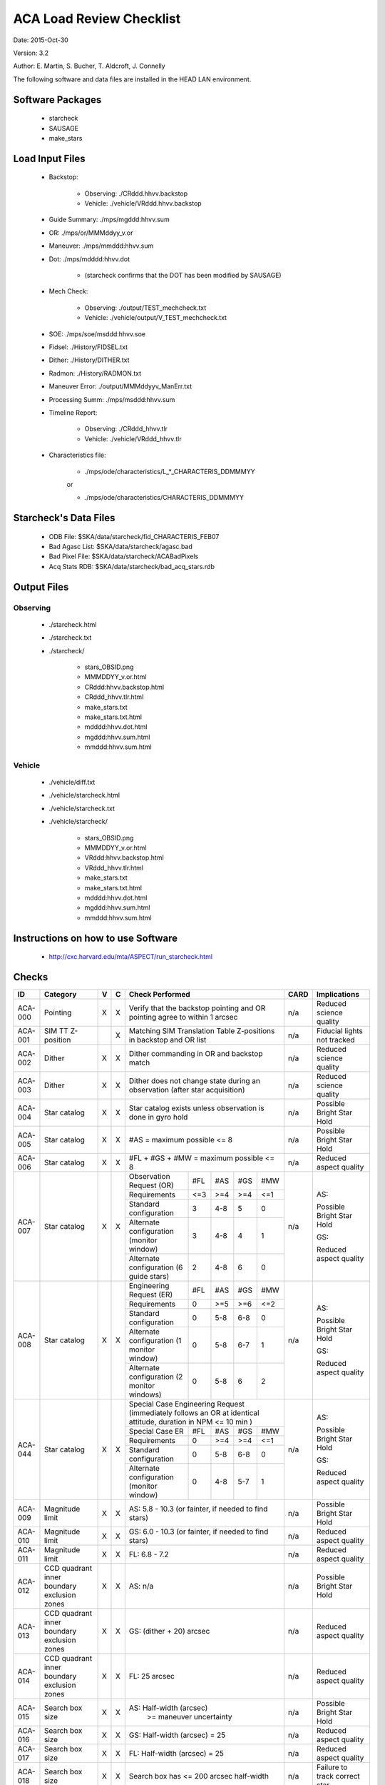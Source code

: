 ========================= 
ACA Load Review Checklist
========================= 

.. Please make all changes to the reStructured Text version of this
   file in the starcheck git project


Date: 2015-Oct-30

Version: 3.2

Author: E. Martin, S. Bucher, T. Aldcroft, J. Connelly

The following software and data files are installed in the HEAD LAN
environment.

Software Packages
-----------------
 
  - starcheck

  - SAUSAGE

  - make_stars

Load Input Files
----------------

  - Backstop: 

     * Observing: ./CRddd.hhvv.backstop

     * Vehicle: ./vehicle/VRddd.hhvv.backstop

  - Guide Summary: ./mps/mgddd:hhvv.sum

  - OR: ./mps/or/MMMddyy_v.or

  - Maneuver: ./mps/mmddd:hhvv.sum

  - Dot: ./mps/mdddd:hhvv.dot

      *  (starcheck confirms that the DOT has been modified by SAUSAGE)

  - Mech Check: 

      * Observing: ./output/TEST_mechcheck.txt

      * Vehicle: ./vehicle/output/V_TEST_mechcheck.txt

  - SOE: ./mps/soe/msddd:hhvv.soe

  - Fidsel: ./History/FIDSEL.txt

  - Dither: ./History/DITHER.txt

  - Radmon: ./History/RADMON.txt

  - Maneuver Error: ./output/MMMddyyv_ManErr.txt

  - Processing Summ: ./mps/msddd:hhvv.sum

  - Timeline Report:

      * Observing: ./CRddd_hhvv.tlr

      * Vehicle: ./vehicle/VRddd_hhvv.tlr

  - Characteristics file:

      * ./mps/ode/characteristics/L_*_CHARACTERIS_DDMMMYY

      or

      * ./mps/ode/characteristics/CHARACTERIS_DDMMMYY

Starcheck's Data Files
----------------------

  - ODB File: $SKA/data/starcheck/fid_CHARACTERIS_FEB07
 
  - Bad Agasc List: $SKA/data/starcheck/agasc.bad
 
  - Bad Pixel File: $SKA/data/starcheck/ACABadPixels
 
  - Acq Stats RDB: $SKA/data/starcheck/bad_acq_stars.rdb


Output Files
------------

Observing
~~~~~~~~~  

  - ./starcheck.html

  - ./starcheck.txt

  - ./starcheck/
 
      - stars_OBSID.png
 
      - MMMDDYY_v.or.html
 
      - CRddd:hhvv.backstop.html

      - CRddd_hhvv.tlr.html
 
      - make_stars.txt
 
      - make_stars.txt.html
 
      - mdddd:hhvv.dot.html
 
      - mgddd:hhvv.sum.html
 
      - mmddd:hhvv.sum.html

Vehicle
~~~~~~~

  - ./vehicle/diff.txt

  - ./vehicle/starcheck.html
 
  - ./vehicle/starcheck.txt

  - ./vehicle/starcheck/
 
      - stars_OBSID.png
 
      - MMMDDYY_v.or.html
 
      - VRddd:hhvv.backstop.html

      - VRddd_hhvv.tlr.html
 
      - make_stars.txt
 
      - make_stars.txt.html
 
      - mdddd:hhvv.dot.html
 
      - mgddd:hhvv.sum.html
 
      - mmddd:hhvv.sum.html



Instructions on how to use Software
-----------------------------------

  - http://cxc.harvard.edu/mta/ASPECT/run_starcheck.html



Checks
------

+-------+------------------+-+-+-------------------------------------------+----+----------------+
|ID     |Category          |V|C|Check Performed                            |CARD|Implications    |
+=======+==================+=+=+===========================================+====+================+
|ACA-000|Pointing          |X|X|Verify that the backstop pointing and OR   |n/a |Reduced science |
|       |                  | | |pointing agree to within 1 arcsec          |    |quality         |
+-------+------------------+-+-+-------------------------------------------+----+----------------+
|ACA-001|SIM TT Z-position | |X|Matching SIM Translation Table Z-positions |n/a |Fiducial lights |
|       |                  | | |in backstop and OR list                    |    |not tracked     |
+-------+------------------+-+-+-------------------------------------------+----+----------------+
|ACA-002|Dither            |X|X|Dither commanding in OR and backstop match |n/a |Reduced science |
|       |                  | | |                                           |    |quality         |
+-------+------------------+-+-+-------------------------------------------+----+----------------+
|ACA-003|Dither            |X|X|Dither does not change state during an     |n/a |Reduced science |
|       |                  | | |observation (after star acquisition)       |    |quality         |
+-------+------------------+-+-+-------------------------------------------+----+----------------+
|ACA-004|Star catalog      |X|X|Star catalog exists unless observation is  |n/a |Possible Bright |
|       |                  | | |done in gyro hold                          |    |Star Hold       |
+-------+------------------+-+-+-------------------------------------------+----+----------------+
|ACA-005|Star catalog      |X|X|#AS = maximum possible <= 8                |n/a |Possible Bright |
|       |                  | | |                                           |    |Star Hold       |
+-------+------------------+-+-+-------------------------------------------+----+----------------+
|ACA-006|Star catalog      |X|X|#FL + #GS + #MW = maximum possible <= 8    |n/a |Reduced aspect  |
|       |                  | | |                                           |    |quality         |
+-------+------------------+-+-+--------------------+------+-----+----+----+----+----------------+
|       |                  |X|X|Observation Request | #FL  | #AS |#GS |#MW |    |                |
|       |                  | | |(OR)                |      |     |    |    |    |                |
|       |                  | | +--------------------+------+-----+----+----+    |AS:             |
|       |                  | | |Requirements        | <=3  | >=4 |>=4 |<=1 |    |                |
|       |                  | | +--------------------+------+-----+----+----+    |Possible Bright |
|       |                  | | |Standard            |  3   | 4-8 | 5  | 0  |    |Star Hold       |
|       |                  | | |configuration       |      |     |    |    |    |                |
|ACA-007|Star catalog      | | +--------------------+------+-----+----+----+n/a |                |
|       |                  | | |Alternate           |  3   | 4-8 | 4  | 1  |    |                |
|       |                  | | |configuration       |      |     |    |    |    |GS:             |
|       |                  | | |(monitor window)    |      |     |    |    |    |                |
|       |                  | | +--------------------+------+-----+----+----+    |Reduced aspect  |
|       |                  | | |Alternate           |  2   | 4-8 | 6  | 0  |    |quality         |
|       |                  | | |configuration (6    |      |     |    |    |    |                |
|       |                  | | |guide stars)        |      |     |    |    |    |                |
+-------+------------------+-+-+--------------------+------+-----+----+----+----+----------------+
|       |                  |X|X|Engineering Request | #FL  | #AS |#GS |#MW |    |                |
|       |                  | | |(ER)                |      |     |    |    |    |                |
|       |                  | | +--------------------+------+-----+----+----+    |AS:             |
|       |                  | | |Requirements        |  0   | >=5 |>=6 |<=2 |    |                |
|       |                  | | +--------------------+------+-----+----+----+    |Possible Bright |
|       |                  | | |Standard            |  0   | 5-8 |6-8 | 0  |    |Star Hold       |
|       |                  | | |configuration       |      |     |    |    |    |                |
|ACA-008|Star catalog      | | +--------------------+------+-----+----+----+n/a |                |
|       |                  | | |Alternate           |  0   | 5-8 |6-7 | 1  |    |                |
|       |                  | | |configuration (1    |      |     |    |    |    |GS:             |
|       |                  | | |monitor window)     |      |     |    |    |    |                |
|       |                  | | +--------------------+------+-----+----+----+    |Reduced aspect  |
|       |                  | | |Alternate           |  0   | 5-8 | 6  | 2  |    |quality         |
|       |                  | | |configuration (2    |      |     |    |    |    |                |
|       |                  | | |monitor windows)    |      |     |    |    |    |                |
+-------+------------------+-+-+--------------------+------+-----+----+----+----+----------------+
|       |                  |X|X|Special Case Engineering Request           |    |                |
|       |                  | | |(immediately follows an OR at identical    |    |                |
|       |                  | | |attitude, duration in NPM <= 10 min )      |    |                |
|       |                  | | +--------------------+------+-----+----+----+    |AS:             |
|       |                  | | |Special Case ER     | #FL  | #AS |#GS |#MW |    |                |
|       |                  | | |                    |      |     |    |    |    |Possible Bright |
|       |                  | | +--------------------+------+-----+----+----+    |Star Hold       |
|ACA-044|Star catalog      | | |Requirements        |  0   | >=4 |>=4 |<=1 |n/a |                |
|       |                  | | +--------------------+------+-----+----+----+    |GS:             |                
|       |                  | | |Standard            |  0   | 5-8 |6-8 | 0  |    |                |
|       |                  | | |configuration       |      |     |    |    |    |Reduced aspect  |
|       |                  | | +--------------------+------+-----+----+----+    |quality         |
|       |                  | | |Alternate           |  0   | 4-8 |5-7 | 1  |    |                |
|       |                  | | |configuration       |      |     |    |    |    |                |
|       |                  | | |(monitor window)    |      |     |    |    |    |                |
+-------+------------------+-+-+--------------------+------+-----+----+----+----+----------------+
|ACA-009|Magnitude limit   |X|X|AS: 5.8 - 10.3 (or fainter, if needed to   |n/a |Possible Bright |
|       |                  | | |find stars)                                |    |Star Hold       |
+-------+------------------+-+-+-------------------------------------------+----+----------------+
|ACA-010|Magnitude limit   |X|X|GS: 6.0 - 10.3 (or fainter, if needed to   |n/a |Reduced aspect  |
|       |                  | | |find stars)                                |    |quality         |
+-------+------------------+-+-+-------------------------------------------+----+----------------+
|ACA-011|Magnitude limit   |X|X|FL: 6.8 - 7.2                              |n/a |Reduced aspect  |
|       |                  | | |                                           |    |quality         |
+-------+------------------+-+-+-------------------------------------------+----+----------------+
|       |CCD quadrant inner|X|X|                                           |    |Possible Bright |
|ACA-012|boundary exclusion| | |AS: n/a                                    |n/a |Star Hold       |
|       |zones             | | |                                           |    |                |
+-------+------------------+-+-+-------------------------------------------+----+----------------+
|       |CCD quadrant inner|X|X|                                           |    |Reduced aspect  |
|ACA-013|boundary exclusion| | |GS: (dither + 20) arcsec                   |n/a |quality         |
|       |zones             | | |                                           |    |                |
+-------+------------------+-+-+-------------------------------------------+----+----------------+
|       |CCD quadrant inner|X|X|                                           |    |Reduced aspect  |
|ACA-014|boundary exclusion| | |FL: 25 arcsec                              |n/a |quality         |
|       |zones             | | |                                           |    |                |
+-------+------------------+-+-+-------------------------------------------+----+----------------+
|ACA-015|Search box size   |X|X|AS: Half-width (arcsec)                    |n/a |Possible Bright |
|       |                  | | |       >= maneuver uncertainty             |    |Star Hold       |
+-------+------------------+-+-+-------------------------------------------+----+----------------+
|ACA-016|Search box size   |X|X|GS: Half-width (arcsec) = 25               |n/a |Reduced aspect  |
|       |                  | | |                                           |    |quality         |
+-------+------------------+-+-+-------------------------------------------+----+----------------+
|ACA-017|Search box size   |X|X|FL: Half-width (arcsec) = 25               |n/a |Reduced aspect  |
|       |                  | | |                                           |    |quality         |
+-------+------------------+-+-+-------------------------------------------+----+----------------+
|ACA-018|Search box size   |X|X|Search box has <= 200 arcsec half-width    |n/a |Failure to track|
|       |                  | | |                                           |    |correct star    |
+-------+------------------+-+-+-------------------------------------------+----+----------------+
|ACA-019|ACA field-of-view |X|X|AS: Y,Z at least (half-width + dither)     |n/a |Possible Bright |
|       |limits            | | |inside field-of-view limits                |    |Star Hold       |
+-------+------------------+-+-+-------------------------------------------+----+----------------+
|ACA-020|ACA field-of-view |X|X|GS: Y,Z at least (half-width + dither)     |n/a |Reduced aspect  |
|       |limits            | | |inside field-of-view limits                |    |quality         |
+-------+------------------+-+-+-------------------------------------------+----+----------------+
|ACA-021|ACA field-of-view |X|X|FL: Z at least half-width inside           |n/a |Reduced aspect  |
|       |limits            | | |field-of-view limits                       |    |quality         |
+-------+------------------+-+-+-------------------------------------------+----+----------------+
|       |                  |X|X|AS: spoiled by another object brighter than|    |Possible Bright |
|ACA-022|Spoiler stars     | | |mag(AS) + 0.2, that lies closer than       |n/a |Star Hold       |
|       |                  | | |maneuver uncertainty to the AS search box  |    |                |
+-------+------------------+-+-+-------------------------------------------+----+----------------+
|       |                  |X|X|GS: spoiled by another object brighter than|    |Reduced aspect  |
|ACA-023|Spoiler stars     | | |mag(GS) + 0.2, that lies closer than       |n/a |quality         |
|       |                  | | |maneuver uncertainty to the GS search box  |    |                |
+-------+------------------+-+-+-------------------------------------------+----+----------------+
|       |                  | |X|FL: spoiled by another object brighter than|    |Reduced aspect  |
|ACA-024|Spoiler stars     | | |mag(FL) + 4.0, that lies closer than       |n/a |quality         |
|       |                  | | |(dither + 25) arcsec to the FL             |    |                |
+-------+------------------+-+-+-------------------------------------------+----+----------------+
|ACA-025|Bad pixels        |X|X|No guide star is within (dither + 25)      |n/a |Reduced aspect  |
|       |                  | | |arcsec (Y or Z) of a known bad pixel       |    |quality         |
+-------+------------------+-+-+-------------------------------------------+----+----------------+
|       |                  |X|X|Spoiler within 50 arcsec, spoiler is 4.5   |    |Reduced aspect  |
|ACA-026|Common column     | | |mag brighter than star, and spoiler is     |n/a |quality         |
|       |                  | | |located between star and readout           |    |                |
+-------+------------------+-+-+-------------------------------------------+----+----------------+
|       |                  |X|X|                                           |    |Reduced aspect  |
|       |                  | | |                                           |    |quality         |
|ACA-027|Readout sizes     | | |Acquisition star and guide star readout    |n/a |                |
|       |                  | | |sizes are all 6x6 for ORs                  |    |Ground          |
|       |                  | | |                                           |    |processing      |
|       |                  | | |                                           |    |difficulty      |
+-------+------------------+-+-+-------------------------------------------+----+----------------+
|ACA-028|Readout sizes     |X|X|Acquisition star and guide star readout    |n/a |No ACA Header 3 |
|       |                  | | |sizes are all 8x8 for ERs                  |    |telemetry       |
+-------+------------------+-+-+-------------------------------------------+----+----------------+
|ACA-029|Readout sizes     |X|X|Fiducial light readout sizes are all 8x8   |n/a |No ACA Header 3 |
|       |                  | | |                                           |    |telemetry       |
+-------+------------------+-+-+-------------------------------------------+----+----------------+
|ACA-030|Readout sizes     |X|X|Monitor window readout sizes are all 8x8   |n/a |Reduced science |
|       |                  | | |                                           |    |quality         |
+-------+------------------+-+-+-------------------------------------------+----+----------------+
|ACA-031|Bad AGASC IDs     |X|X|No selected acquisition star or guide      |n/a |Failure to track|
|       |                  | | |star to be in the bad AGASC ID list        |    |star            |
+-------+------------------+-+-+-------------------------------------------+----+----------------+
|ACA-032|AGASC requirements|X|X|Stars have a measured AGASC magnitude and  |n/a |Failure to track|
|       |                  | | |magnitude error                            |    |star            |
+-------+------------------+-+-+-------------------------------------------+----+----------------+
|ACA-033|Marginal stars    |X|X|Guide star has valid color information (B-V|n/a |Failure to track|
|       |                  | | |!= 0.700)                                  |    |star            |
+-------+------------------+-+-+-------------------------------------------+----+----------------+
|ACA-034|Fiducial lights   | |X|Verify FLs turned on via FIDSEL statement  |n/a |Reduced aspect  |
|       |                  | | |match expected FLs in star catalog         |    |quality         |
+-------+------------------+-+-+-------------------------------------------+----+----------------+
|ACA-035|Fiducial lights   | |X|Commanded fiducial light position matches  |n/a |Failure to track|
|       |                  | | |expected position                          |    |                |
+-------+------------------+-+-+-------------------------------------------+----+----------------+
|       |                  |X|X|Monitor window (if #MW = 1) is in image    |    |Ground          |
|ACA-036|Monitor commanding| | |slot #7                                    |n/a |processing      |
|       |                  | | |                                           |    |difficulty      |
+-------+------------------+-+-+-------------------------------------------+----+----------------+
|ACA-037|Monitor commanding|X|X|Monitor window is within 2.5 arcsec of the |n/a |Reduced science |
|       |                  | | |OR specification                           |    |quality         |
+-------+------------------+-+-+-------------------------------------------+----+----------------+
|ACA-038|Monitor commanding|X|X|Monitor window is not set to               |n/a |Reduced aspect  |
|       |                  | | |convert-to-track                           |    |quality         |
+-------+------------------+-+-+-------------------------------------------+----+----------------+
|ACA-039|Monitor commanding|X|X|Designated Tracked Star (DTS) image slot   |n/a |Failure to track|
|       |                  | | |must contain a guide star                  |    |                |
+-------+------------------+-+-+-------------------------------------------+----+----------------+
|ACA-040|Monitor commanding|X|X|Dither is disabled and enabled with correct|n/a |Failure to track|
|       |                  | | |timing                                     |    |                |
+-------+------------------+-+-+-------------------------------------------+----+----------------+
|       |                  |X|X|                                           |    |AS: Possible    |
|       |                  | | |                                           |    |Bright Star     |
|ACA-041|Magnitude         | | |Slot MAXMAG (faint limit) - star MAG >= 1.4|n/a |Hold, GS:       |
|       |                  | | |                                           |    |Reduced aspect  |
|       |                  | | |                                           |    |quality         |
+-------+------------------+-+-+-------------------------------------------+----+----------------+
|ACA-042|AGASC requirements|X|X|An AGASC star exists within ID_DIST_LIMIT  |n/a |Failure to track|
|       |                  | | |(1.5as) of the center of each search box   |    |star            |
+-------+------------------+-+-+-------------------------------------------+----+----------------+
|ACA-043|AGASC requirements|X|X|The assigned AGASC stars exist and are at  |n/a |Failure to track|
|       |                  | | |the correct YAG and ZAG                    |    |star            |
+-------+------------------+-+-+-------------------------------------------+----+----------------+
|ACA-045|Dark Current      |X|X|Check dark current calibration             |n/a |Incomplete      |
|       |Commanding        | | |commanding if present                      |    |calibration     |
|       |                  | | |                                           |    |data            |
+-------+------------------+-+-+-------------------------------------------+----+----------------+
|ACA-046|Magnitude         |X|X|Perigee catalogs have 3 or more GS         |n/a |Possible Bright |
|       |                  | | |magnitude 9.0 or brighter                  |    |Star Hold; NSM  |
|       |                  | | |                                           |    |safing action   |
+-------+------------------+-+-+-------------------------------------------+----+----------------+
|ACA-047|Pointing          |X|X|Characteristics file is no more than 4     |n/a |Reduced science |
|       |                  | | |weeks old                                  |    |quality         |
+-------+------------------+-+-+-------------------------------------------+----+----------------+
|ACA-048|Pointing          |X|X|Confirm that PCAD attitudes match expected |n/a |Reduced science |
|       |                  | | |values based on target coordinates, target |    |quality         |
|       |                  | | |offsets, and ODB_SI_ALIGN values           |    |                |
+-------+------------------+-+-+-------------------------------------------+----+----------------+
                           
                           
                           
Key                        
---                        
                           
AS                         
  acquisition star         
                           
GS                         
  guide star               
                           
FL                         
  fiducial light           
                           
#AS                        
  number of acquisition stars
                           
#GS                        
  number of guide stars    
                           
#FL                        
  number of fiducial lights
                           
#MW                        
  number of monitor windows
                           

                           
                           
                           
                           
                           
                           
                           
                           
                           
                           
                           
                           
                           
                           
                           
                           
                           
                           
                           
                           
                           
                           
                           
                           
                           
                           
                           
                           
                           
                           
                           
                           
                           
                           
                           
                           
                           
                           
                           
                           
                           
                           
                           
                           
                           
                           
                           
                           
                           
                           
                           
                           
                           
                           
                           
                           
                           
                           
                           
                           
                           
                           
                           
                           
                           
                           
                           
                           
                           
                           
                           
                           
                           
                           
                           
                           
                           
                           
                           
                           
                           
                           
                           
                           
                           
                           
                           
                           
                           
                           
                           
                           
                           
                           
                           
                           
                           
                           
                           
                           
                           
                           
                           
                           
                           
                           
                           
                           
                           
                           
                           
                           
                           
                           
                           
                           
                           
                           
                           
                           
                           
                           
                           
                           
                           
                           
                           
                           
                           
                           
                           
                           
                           
                           
                           
                           
                           
                           
                           
                           
                           
                           
                           
                           
                           
                           
                           
                           
                           
                           
                           
                           
                           
                           
                           
                           
                           
                           
                           
